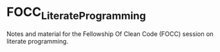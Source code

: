#+author: Riccardo Maria Gesuè
* FOCC_LiterateProgramming
Notes and material for the Fellowship Of Clean Code (FOCC)
session on literate programming.
